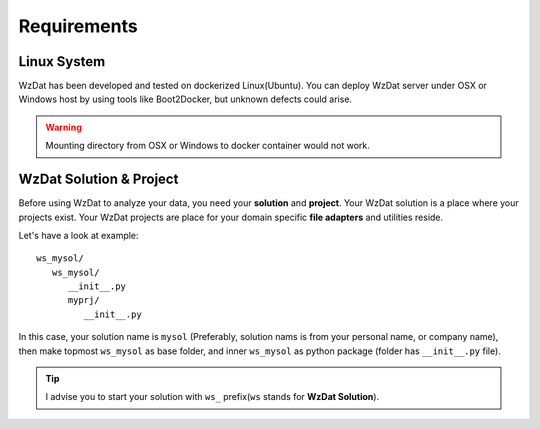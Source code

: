 Requirements
============

Linux System
------------

WzDat has been developed and tested on dockerized Linux(Ubuntu). You can deploy WzDat server under OSX or Windows host by using tools like Boot2Docker, but unknown defects could arise.

.. warning:: 

   Mounting directory from OSX or Windows to docker container would not work.


WzDat Solution & Project
------------------------

Before using WzDat to analyze your data, you need your **solution** and **project**. Your WzDat solution is a place where your projects exist. Your WzDat projects are place for your domain specific **file adapters** and utilities reside.

Let's have a look at example::

   ws_mysol/
      ws_mysol/
         __init__.py
         myprj/
            __init__.py

In this case, your solution name is ``mysol`` (Preferably, solution nams is from your personal name, or company name), then make topmost ``ws_mysol`` as base folder, and inner ``ws_mysol`` as python package (folder has ``__init__.py`` file). 

.. tip::

   I advise you to start your solution with ``ws_`` prefix(``ws`` stands for **WzDat Solution**).
